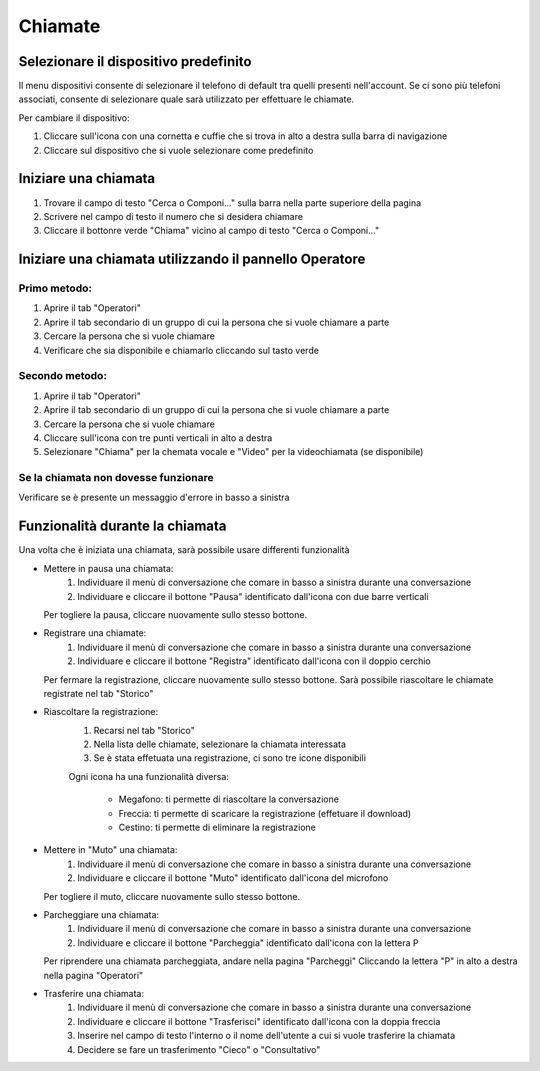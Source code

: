 ========
Chiamate
========

Selezionare il dispositivo predefinito
======================================

Il menu dispositivi consente di selezionare il telefono di default tra quelli presenti nell'account. Se ci sono più telefoni associati, consente di selezionare quale sarà utilizzato per effettuare le chiamate.

Per cambiare il dispositivo:

1) Cliccare sull'icona con una cornetta e cuffie che si trova in alto a destra sulla barra di navigazione
2) Cliccare sul dispositivo che si vuole selezionare come predefinito


Iniziare una chiamata
=====================

1) Trovare il campo di testo "Cerca o Componi..." sulla barra nella parte superiore della pagina
2) Scrivere nel campo di testo il numero che si desidera chiamare
3) Cliccare il bottonre verde "Chiama" vicino al campo di testo "Cerca o Componi..."


Iniziare una chiamata utilizzando il pannello Operatore
=======================================================

Primo metodo:
-------------

1) Aprire il tab "Operatori"
2) Aprire il tab secondario di un gruppo di cui la persona che si vuole chiamare a parte
3) Cercare la persona che si vuole chiamare
4) Verificare che sia disponibile e chiamarlo cliccando sul tasto verde

Secondo metodo:
----------------

1) Aprire il tab "Operatori"
2) Aprire il tab secondario di un gruppo di cui la persona che si vuole chiamare a parte
3) Cercare la persona che si vuole chiamare
4) Cliccare sull'icona con tre punti verticali in alto a destra
5) Selezionare "Chiama" per la chemata vocale e "Video" per la videochiamata (se disponibile)

Se la chiamata non dovesse funzionare
-------------------------------------

Verificare se è presente un messaggio d'errore in basso a sinistra

Funzionalità durante la chiamata
================================

Una volta che è iniziata una chiamata, sarà possibile usare differenti funzionalità

* Mettere in pausa una chiamata:
    (1) Individuare il menù di conversazione che comare in basso a sinistra durante una conversazione
    (2) Individuare e cliccare il bottone "Pausa" identificato dall'icona con due barre verticali

  Per togliere la pausa, cliccare nuovamente sullo stesso bottone.


* Registrare una chiamate:
    (1) Individuare il menù di conversazione che comare in basso a sinistra durante una conversazione
    (2) Individuare e cliccare il bottone "Registra" identificato dall'icona con il doppio cerchio

  Per fermare la registrazione, cliccare nuovamente sullo stesso bottone. Sarà possibile riascoltare le chiamate registrate nel tab "Storico"

* Riascoltare la registrazione:
    (1) Recarsi nel tab "Storico"
    (2) Nella lista delle chiamate, selezionare la chiamata interessata
    (3) Se è stata effetuata una registrazione, ci sono tre icone disponibili

    Ogni icona ha una funzionalità diversa:

      - Megafono: ti permette di riascoltare la conversazione
      - Freccia: ti permette di scaricare la registrazione (effetuare il download)
      - Cestino: ti permette di eliminare la registrazione


* Mettere in "Muto" una chiamata:
    (1) Individuare il menù di conversazione che comare in basso a sinistra durante una conversazione
    (2) Individuare e cliccare il bottone "Muto" identificato dall'icona del microfono

  Per togliere il muto, cliccare nuovamente sullo stesso bottone.


* Parcheggiare una chiamata:
    (1) Individuare il menù di conversazione che comare in basso a sinistra durante una conversazione
    (2) Individuare e cliccare il bottone "Parcheggia" identificato dall'icona con la lettera P

  Per riprendere una chiamata parcheggiata, andare nella pagina "Parcheggi" Cliccando la lettera "P" in alto a destra nella pagina "Operatori"


* Trasferire una chiamata:
    (1) Individuare il menù di conversazione che comare in basso a sinistra durante una conversazione
    (2) Individuare e cliccare il bottone "Trasferisci" identificato dall'icona con la doppia freccia
    (3) Inserire nel campo di testo l'interno o il nome dell'utente a cui si vuole trasferire la chiamata
    (4) Decidere se fare un trasferimento "Cieco" o "Consultativo"

